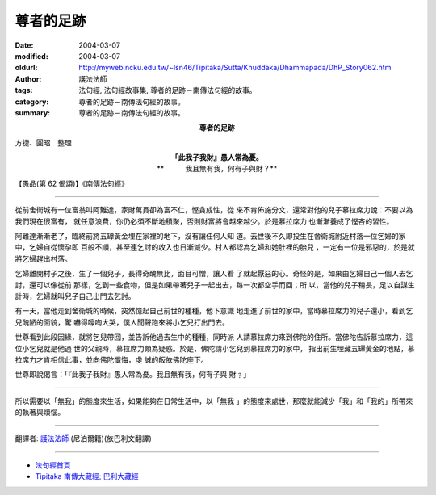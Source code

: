 尊者的足跡
==========

:date: 2004-03-07
:modified: 2004-03-07
:oldurl: http://myweb.ncku.edu.tw/~lsn46/Tipitaka/Sutta/Khuddaka/Dhammapada/DhP_Story062.htm
:author: 護法法師
:tags: 法句經, 法句經故事集, 尊者的足跡－南傳法句經的故事。
:category: 尊者的足跡－南傳法句經的故事。
:summary: 尊者的足跡－南傳法句經的故事。


.. container:: align-center

  **尊者的足跡**

方捷、圓昭　整理

.. container:: align-center

  | **「此我子我財』愚人常為憂。**
  | **　　　我且無有我，何有子與財？**

【愚品(第 62 偈頌)】《南傳法句經》

----

從前舍衛城有一位富翁叫阿難達，家財萬貫卻為富不仁，慳貪成性，從 來不肯佈施分文，還常對他的兒子慕拉席力說：不要以為我們現在很富有， 就任意浪費，你仍必須不斷地積聚，否則財富將會越來越少。於是慕拉席力 也漸漸養成了慳吝的習性。

阿難達漸漸老了，臨終前將五罈黃金埋在家裡的地下，沒有讓任何人知 道。去世後不久即投生在舍衛城附近村落一位乞婦的家中，乞婦自從懷孕即 百般不順，甚至連乞討的收入也日漸減少。村人都認為乞婦和她肚裡的胎兒 ，一定有一位是邪惡的，於是就將乞婦趕出村落。

乞婦離開村子之後，生了一個兒子，長得奇醜無比，面目可憎，讓人看 了就起厭惡的心。奇怪的是，如果由乞婦自己一個人去乞討，還可以像從前 那樣，乞到一些食物，但是如果帶著兒子一起出去，每一次都空手而回；所 以，當他的兒子稍長，足以自謀生計時，乞婦就叫兒子自己出門去乞討。

有一天，當他走到舍衛城的時候，突然憶起自己前世的種種，他下意識 地走進了前世的家中，當時慕拉席力的兒子還小，看到乞兒醜陋的面貌，驚 嚇得嚎啕大哭，僕人聞聲跑來將小乞兒打出門去。

世尊看到此段因緣，就將乞兒帶回，並告訴他過去生中的種種，同時派 人請慕拉席力來到佛陀的住所。當佛陀告訴慕拉席力，這位小乞兒就是他過 世的父親時，慕拉席力頗為疑惑。於是，佛陀請小乞兒到慕拉席力的家中， 指出前生埋藏五罈黃金的地點，慕拉席力才肯相信此事，並向佛陀懺悔，虔 誠的皈依佛陀座下。

世尊即說偈言：「『此我子我財』愚人常為憂。我且無有我，何有子與 財﹖」

----

所以需要以「無我」的態度來生活，如果能夠在日常生活中，以「無我 」的態度來處世，那麼就能減少「我」和「我的」所帶來的執著與煩惱。

----

翻譯者: `護法法師 <{filename}/articles/dharmagupta/master-dharmagupta%zh.rst>`_ (尼泊爾籍)(依巴利文翻譯)

----------------------

- `法句經首頁 <{filename}../dhp%zh.rst>`__

- `Tipiṭaka 南傳大藏經; 巴利大藏經 <{filename}/articles/tipitaka/tipitaka%zh.rst>`__
